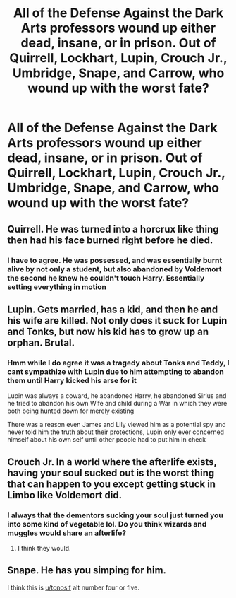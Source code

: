 #+TITLE: All of the Defense Against the Dark Arts professors wound up either dead, insane, or in prison. Out of Quirrell, Lockhart, Lupin, Crouch Jr., Umbridge, Snape, and Carrow, who wound up with the worst fate?

* All of the Defense Against the Dark Arts professors wound up either dead, insane, or in prison. Out of Quirrell, Lockhart, Lupin, Crouch Jr., Umbridge, Snape, and Carrow, who wound up with the worst fate?
:PROPERTIES:
:Score: 8
:DateUnix: 1615767210.0
:DateShort: 2021-Mar-15
:FlairText: Discussion
:END:

** Quirrell. He was turned into a horcrux like thing then had his face burned right before he died.
:PROPERTIES:
:Author: Ash_Lestrange
:Score: 13
:DateUnix: 1615767379.0
:DateShort: 2021-Mar-15
:END:

*** I have to agree. He was possessed, and was essentially burnt alive by not only a student, but also abandoned by Voldemort the second he knew he couldn't touch Harry. Essentially setting everything in motion
:PROPERTIES:
:Author: adambomb90
:Score: 11
:DateUnix: 1615767504.0
:DateShort: 2021-Mar-15
:END:


** Lupin. Gets married, has a kid, and then he and his wife are killed. Not only does it suck for Lupin and Tonks, but now his kid has to grow up an orphan. Brutal.
:PROPERTIES:
:Author: Impossible-Poetry
:Score: 5
:DateUnix: 1615775655.0
:DateShort: 2021-Mar-15
:END:

*** Hmm while I do agree it was a tragedy about Tonks and Teddy, I cant sympathize with Lupin due to him attempting to abandon them until Harry kicked his arse for it

Lupin was always a coward, he abandoned Harry, he abandoned Sirius and he tried to abandon his own Wife and child during a War in which they were both being hunted down for merely existing

There was a reason even James and Lily viewed him as a potential spy and never told him the truth about their protections, Lupin only ever concerned himself about his own self until other people had to put him in check
:PROPERTIES:
:Author: Corvidaeyn
:Score: 1
:DateUnix: 1615843655.0
:DateShort: 2021-Mar-16
:END:


** Crouch Jr. In a world where the afterlife exists, having your soul sucked out is the worst thing that can happen to you except getting stuck in Limbo like Voldemort did.
:PROPERTIES:
:Author: Why634
:Score: 8
:DateUnix: 1615772338.0
:DateShort: 2021-Mar-15
:END:

*** I always that the dementors sucking your soul just turned you into some kind of vegetable lol. Do you think wizards and muggles would share an afterlife?
:PROPERTIES:
:Score: 1
:DateUnix: 1615773085.0
:DateShort: 2021-Mar-15
:END:

**** I think they would.
:PROPERTIES:
:Author: Why634
:Score: 1
:DateUnix: 1615773892.0
:DateShort: 2021-Mar-15
:END:


** Snape. He has you simping for him.

I think this is [[/u/tonosif][u/tonosif]] alt number four or five.
:PROPERTIES:
:Author: TheLetterJ0
:Score: 1
:DateUnix: 1615769430.0
:DateShort: 2021-Mar-15
:END:
